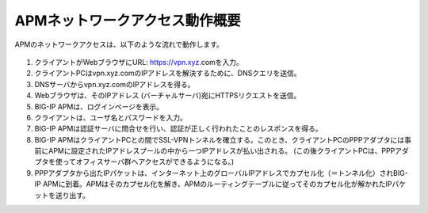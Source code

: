 APMネットワークアクセス動作概要
======================================

APMのネットワークアクセスは、以下のような流れで動作します。


.. figure:: images/mod1-1.png
   :scale: 50%
   :align: center


1. クライアントがWebブラウザにURL: https://vpn.xyz.comを入力。
2. クライアントPCはvpn.xyz.comのIPアドレスを解決するために、DNSクエリを送信。
3. DNSサーバからvpn.xyz.comのIPアドレスを得る。
4. Webブラウザは、そのIPアドレス (バーチャルサーバ)宛にHTTPSリクエストを送信。
5. BIG-IP APMは、ログインページを表示。
6. クライアントは、ユーザ名とパスワードを入力。
7. BIG-IP APMは認証サーバに問合せを行い、認証が正しく行われたことのレスポンスを得る。
8. BIG-IP APMはクライアントPCとの間でSSL-VPNトンネルを確立する。このとき、クライアントPCのPPPアダプタには事前にAPMに設定されたIPアドレスプールの中から一つIPアドレスが払い出される。 (この後クライアントPCは、PPPアダプタを使ってオフィスサーバ群へアクセスができるようになる。)
9. PPPアダプタから出たIPパケットは、インターネット上のグローバルIPアドレスでカプセル化（＝トンネル化）されBIG-IP APMに到着。APMはそのカプセル化を解き、APMのルーティングテーブルに従ってそのカプセル化が解かれたIPパケットを送り出す。
